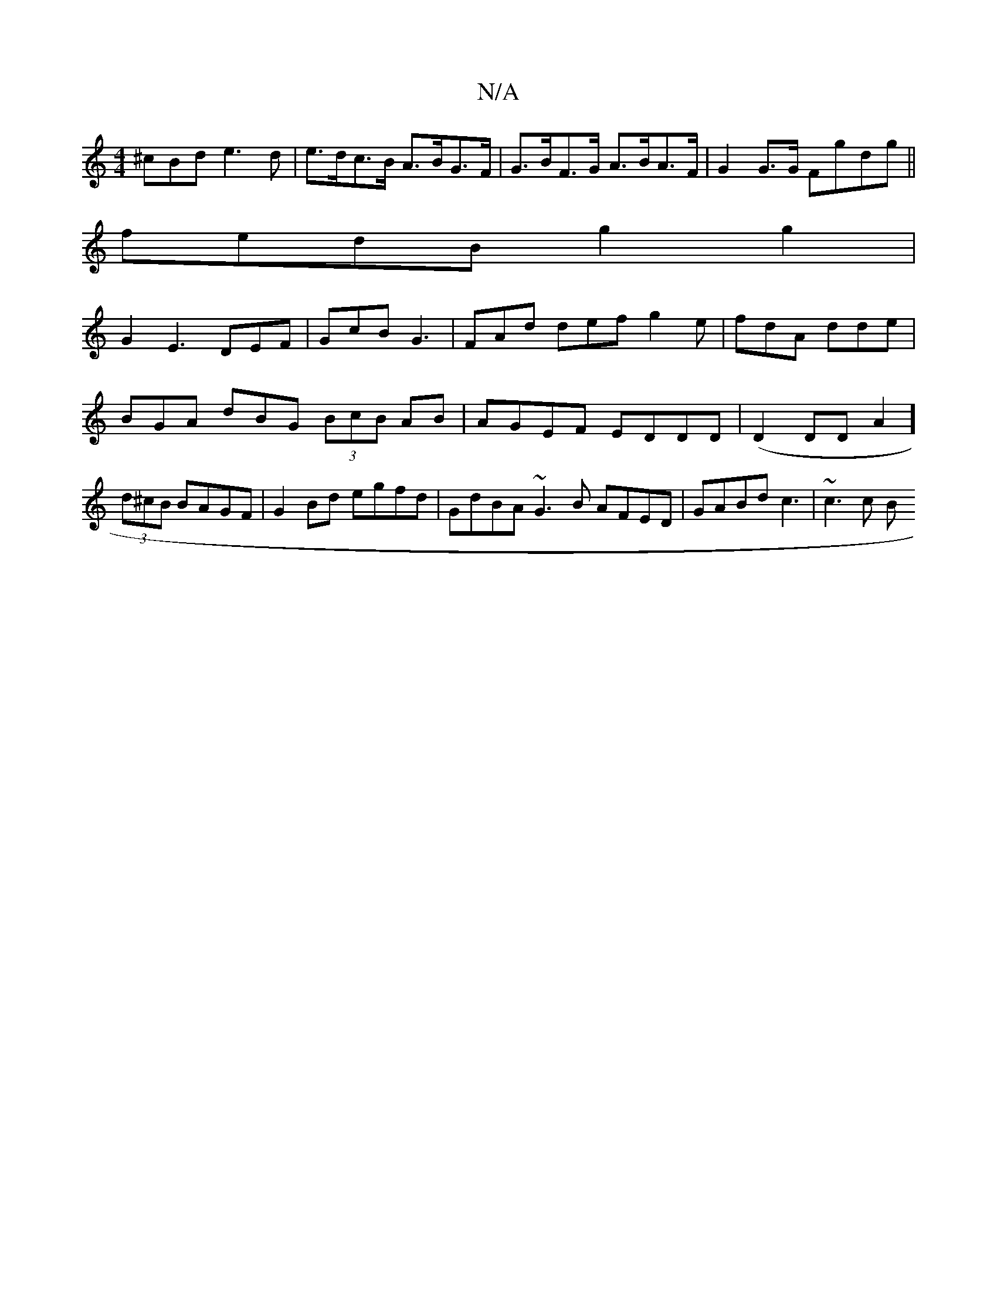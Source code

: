 X:1
T:N/A
M:4/4
R:N/A
K:Cmajor
^cBd e3d-|e>dc>B A>BG>F|G>BF>G A>BA>F|G2G>G Fgdg||
fedB g2g2 |
G2 E3 DEF | GcB G3 | FAd def g2e | fdA dde | BGA dBG (3BcB AB|AGEF EDDD|(D2DDA2] (3d^cB BAGF | G2Bd egfd | GdBA ~G3B AFED |GABd c3|~c3c B